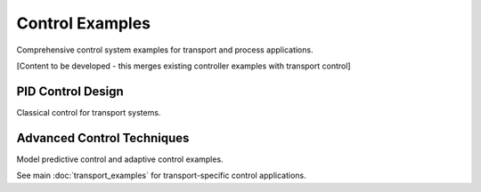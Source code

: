 Control Examples
================

Comprehensive control system examples for transport and process applications.

[Content to be developed - this merges existing controller examples with transport control]

PID Control Design
------------------

Classical control for transport systems.

Advanced Control Techniques
---------------------------

Model predictive control and adaptive control examples.

See main :doc:`transport_examples` for transport-specific control applications.
